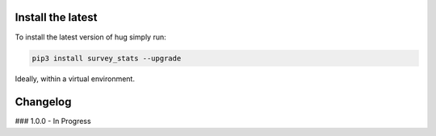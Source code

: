 Install the latest
===================

To install the latest version of hug simply run:


.. code:: bash

    pip3 install survey_stats --upgrade

Ideally, within a virtual environment.

Changelog
=========
### 1.0.0 - In Progress
